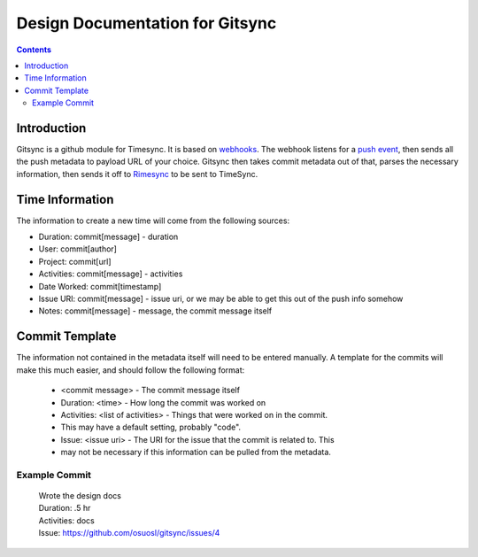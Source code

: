 .. _design:

Design Documentation for Gitsync
================================

.. contents::

Introduction
------------

Gitsync is a github module for Timesync. It is based on `webhooks`_. The webhook
listens for a `push event`_, then sends all the push metadata to payload URL
of your choice. Gitsync then takes commit metadata out of that, parses the
necessary information, then sends it off to `Rimesync`_ to be sent to TimeSync.

.. _webhooks: https://developer.github.com/webhooks/
.. _push event: https://developer.github.com/v3/activity/events/types/#pushevent
.. _Rimesync: https://github.com/osuosl/rimesync/tree/develop

Time Information
----------------

The information to create a new time will come from the following sources:

* Duration: commit[message] - duration
* User: commit[author]
* Project: commit[url]
* Activities: commit[message] - activities
* Date Worked: commit[timestamp]
* Issue URI: commit[message] - issue uri, or we may be able to get this out of
  the push info somehow
* Notes: commit[message] - message, the commit message itself

Commit Template
---------------
The information not contained in the metadata itself will need to be entered
manually. A template for the commits will make this much easier, and should
follow the following format:

    * <commit message> - The commit message itself
    * Duration: <time> - How long the commit was worked on
    * Activities: <list of activities> - Things that were worked on in the commit.
    * This may have a default setting, probably "code".
    * Issue: <issue uri> - The URI for the issue that the commit is related to. This
    * may not be necessary if this information can be pulled from the metadata.

Example Commit
++++++++++++++

    | Wrote the design docs

    | Duration: .5 hr
    | Activities: docs
    | Issue: https://github.com/osuosl/gitsync/issues/4
